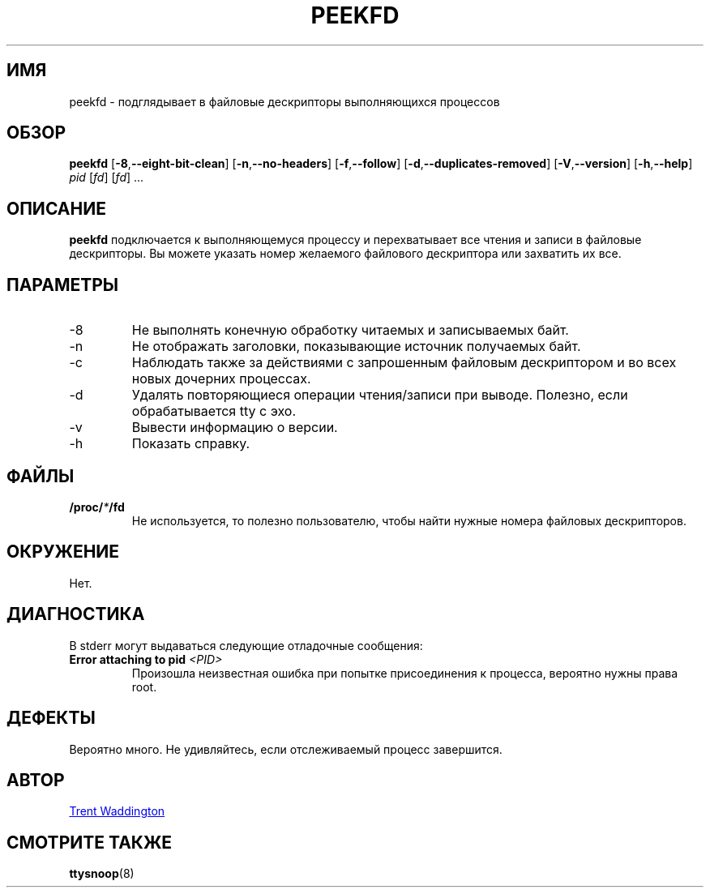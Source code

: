 .\"
.\" Copyright 2007 Trent Waddington <trent.waddington@gmail.com>
.\"
.\" This program is free software; you can redistribute it and/or modify
.\" it under the terms of the GNU General Public License as published by
.\" the Free Software Foundation; either version 2 of the License, or
.\" (at your option) any later version.
.\"
.\"*******************************************************************
.\"
.\" This file was generated with po4a. Translate the source file.
.\"
.\"*******************************************************************
.TH PEEKFD 1 2020\-09\-09 psmisc "Пользовательские команды"
.SH ИМЯ
peekfd \- подглядывает в файловые дескрипторы выполняющихся процессов
.SH ОБЗОР
\fBpeekfd\fP [\fB\-8\fP,\fB\-\-eight\-bit\-clean\fP] [\fB\-n\fP,\fB\-\-no\-headers\fP]
[\fB\-f\fP,\fB\-\-follow\fP] [\fB\-d\fP,\fB\-\-duplicates\-removed\fP] [\fB\-V\fP,\fB\-\-version\fP]
[\fB\-h\fP,\fB\-\-help\fP] \fIpid\fP [\fIfd\fP] [\fIfd\fP] ...
.SH ОПИСАНИЕ
\fBpeekfd\fP подключается к выполняющемуся процессу и перехватывает все чтения
и записи в файловые дескрипторы. Вы можете указать номер желаемого файлового
дескриптора или захватить их все.
.SH ПАРАМЕТРЫ
.IP \-8
Не выполнять конечную обработку читаемых и записываемых байт.
.IP \-n
Не отображать заголовки, показывающие источник получаемых байт.
.IP \-c
Наблюдать также за действиями с запрошенным файловым дескриптором и во всех
новых дочерних процессах.
.IP \-d
Удалять повторяющиеся операции чтения/записи при выводе. Полезно, если
обрабатывается tty с эхо.
.IP \-v
Вывести информацию о версии.
.IP \-h
Показать справку.
.SH ФАЙЛЫ
\fB/proc/\fP\fI*\fP\fB/fd\fP
.RS
Не используется, то полезно пользователю, чтобы найти нужные номера файловых
дескрипторов.
.SH ОКРУЖЕНИЕ
Нет.
.SH ДИАГНОСТИКА
В stderr могут выдаваться следующие отладочные сообщения:
.TP 
\fBError attaching to pid \fP\fI<PID>\fP
Произошла неизвестная ошибка при попытке присоединения к процесса, вероятно
нужны права root.
.SH ДЕФЕКТЫ
Вероятно много. Не удивляйтесь, если отслеживаемый процесс завершится.
.SH АВТОР
.MT trent.waddington@gmail.com
Trent Waddington
.ME
.SH "СМОТРИТЕ ТАКЖЕ"
\fBttysnoop\fP(8)
